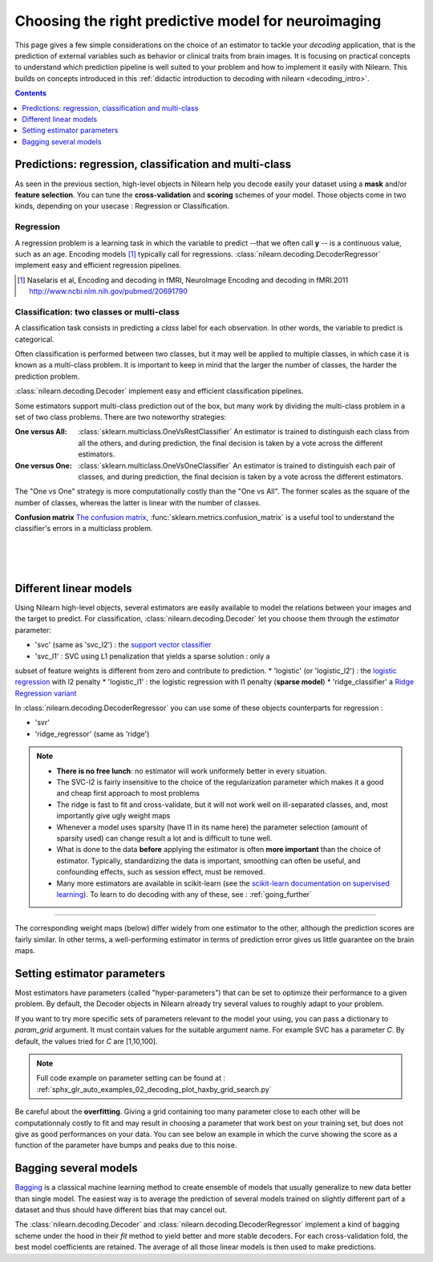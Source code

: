 
.. _estimator_choice:

=====================================================
Choosing the right predictive model for neuroimaging
=====================================================

This page gives a few simple considerations on the choice of an estimator to
tackle your *decoding* application, that is the prediction of external
variables such as behavior or clinical traits from brain images. It is
focusing on practical concepts to understand which prediction pipeline
is well suited to your problem and how to implement it easily with Nilearn.
This builds on concepts introduced in this :ref:`didactic
introduction to decoding with nilearn <decoding_intro>`.

.. contents:: **Contents**
    :local:
    :depth: 1


Predictions: regression, classification and multi-class
=======================================================

As seen in the previous section, high-level objects in Nilearn help you decode
easily your dataset using a **mask** and/or **feature selection**. You can tune
the **cross-validation** and **scoring** schemes of your model. Those objects
come in two kinds, depending on your usecase : Regression or Classification.

Regression
----------

A regression problem is a learning task in which the variable to predict
--that we often call **y** -- is a continuous value, such as an age.
Encoding models [1]_ typically call for regressions.
:class:`nilearn.decoding.DecoderRegressor` implement easy and efficient
regression pipelines.

.. [1]

   Naselaris et al, Encoding and decoding in fMRI, NeuroImage Encoding
   and decoding in fMRI.2011 http://www.ncbi.nlm.nih.gov/pubmed/20691790

.. seealso::

   * :class:`nilearn.decoding.fREMRegressor`, a pipeline described in the
    :ref:`userguide <frem>`, which yields very good regression performance for
    neuroimaging at a reasonable computational cost.

Classification: two classes or multi-class
------------------------------------------

A classification task consists in predicting a *class* label for each
observation. In other words, the variable to predict is categorical.

Often classification is performed between two classes, but it may well be
applied to multiple classes, in which case it is known as a multi-class
problem. It is important to keep in mind that the larger the number of
classes, the harder the prediction problem.

:class:`nilearn.decoding.Decoder` implement easy and efficient
classification pipelines.

Some estimators support multi-class prediction out of the box, but many
work by dividing the multi-class problem in a set of two class problems.
There are two noteworthy strategies:

:One versus All:

    :class:`sklearn.multiclass.OneVsRestClassifier`
    An estimator is trained to distinguish each class from all the others,
    and during prediction, the final decision is taken by a vote across
    the different estimators.

:One versus One:

    :class:`sklearn.multiclass.OneVsOneClassifier`
    An estimator is trained to distinguish each pair of classes,
    and during prediction, the final decision is taken by a vote across
    the different estimators.

The "One vs One" strategy is more computationally costly than the "One
vs All". The former scales as the square of the number of classes,
whereas the latter is linear with the number of classes.

.. seealso::

  * `Multi-class prediction in scikit-learn's documentation <http://scikit-learn.org/stable/modules multiclass.html>`_
  * :class:`nilearn.decoding.fREMClassifier`, a pipeline described in the
    :ref:`userguide <frem>`, yielding state-of-the art decoding performance.

**Confusion matrix** `The confusion matrix
<http://en.wikipedia.org/wiki/Confusion_matrix>`_,
:func:`sklearn.metrics.confusion_matrix` is a useful tool to
understand the classifier's errors in a multiclass problem.

.. figure:: ../auto_examples/02_decoding/images/sphx_glr_plot_haxby_multiclass_001.png
   :target: ../auto_examples/02_decoding/plot_haxby_multiclass.html
   :align: left
   :scale: 60

.. figure:: ../auto_examples/02_decoding/images/sphx_glr_plot_haxby_multiclass_002.png
   :target: ../auto_examples/02_decoding/plot_haxby_multiclass.html
   :align: left
   :scale: 40

.. figure:: ../auto_examples/02_decoding/images/sphx_glr_plot_haxby_multiclass_003.png
   :target: ../auto_examples/02_decoding/plot_haxby_multiclass.html
   :align: left
   :scale: 40


Different linear models
=======================

Using Nilearn high-level objects, several estimators are easily available
to model the relations between your images and the target to predict.
For classification, :class:`nilearn.decoding.Decoder` let you choose them
through the `estimator` parameter:

* 'svc' (same as 'svc_l2') : the `support vector classifier <https://scikit-learn.org/stable/modules/svm.html>`_
* 'svc_l1' : SVC using L1 penalization that yields a sparse solution : only a
subset of feature weights is different from zero and contribute to prediction.
* 'logistic' (or 'logistic_l2') : the `logistic regression <https://scikit-learn.org/stable/modules/linear_model.html#logistic-regression>`_ with l2 penalty
* 'logistic_l1' :  the logistic regression with l1 penalty (**sparse model**)
* 'ridge_classifier' a `Ridge Regression variant
<https://scikit-learn.org/stable/modules/linear_model.html#ridge-regression-and-classification>`_


In :class:`nilearn.decoding.DecoderRegressor` you can use some of these objects
counterparts for regression :

* 'svr'
* 'ridge_regressor' (same as 'ridge')

.. note::
   * **There is no free lunch**: no estimator will work uniformely better
     in every situation.
   * The SVC-l2 is fairly insensitive to the choice of the regularization
     parameter which makes it a good and cheap first approach to most problems
   * The ridge is fast to fit and cross-validate, but it will not work well on
     ill-separated classes, and, most importantly give ugly weight maps
   * Whenever a model uses sparsity (have l1 in its name here) the parameter
     selection (amount of sparsity used) can change result a lot and is difficult
     to tune well.
   * What is done to the data  **before** applying the estimator is
     often  **more important** than the choice of estimator. Typically,
     standardizing the data is important, smoothing can often be useful,
     and confounding effects, such as session effect, must be removed.
   * Many more estimators are available in scikit-learn (see the
     `scikit-learn documentation on supervised learning
     <http://scikit-learn.org/stable/supervised_learning.html>`_). To learn to
     do decoding with any of these, see : :ref:`going_further`

.. figure:: ../auto_examples/02_decoding/images/sphx_glr_plot_haxby_different_estimators_001.png
   :target: ../auto_examples/02_decoding/plot_haxby_different_estimators.html
   :align: center
   :scale: 80

____

The corresponding weight maps (below) differ widely from one estimator to
the other, although the prediction scores are fairly similar. In other
terms, a well-performing estimator in terms of prediction error gives us
little guarantee on the brain maps.

.. image:: ../auto_examples/02_decoding/images/sphx_glr_plot_haxby_different_estimators_006.png
   :target: ../auto_examples/02_decoding/plot_haxby_different_estimators.html
   :scale: 70
.. image:: ../auto_examples/02_decoding/images/sphx_glr_plot_haxby_different_estimators_005.png
   :target: ../auto_examples/02_decoding/plot_haxby_different_estimators.html
   :scale: 70
.. image:: ../auto_examples/02_decoding/images/sphx_glr_plot_haxby_different_estimators_004.png
   :target: ../auto_examples/02_decoding/plot_haxby_different_estimators.html
   :scale: 70
.. image:: ../auto_examples/02_decoding/images/sphx_glr_plot_haxby_different_estimators_002.png
   :target: ../auto_examples/02_decoding/plot_haxby_different_estimators.html
   :scale: 70
.. image:: ../auto_examples/02_decoding/images/sphx_glr_plot_haxby_different_estimators_003.png
   :target: ../auto_examples/02_decoding/plot_haxby_different_estimators.html
   :scale: 70

Setting estimator parameters
============================

Most estimators have parameters (called "hyper-parameters") that can be set
to optimize their performance to a given problem. By default, the Decoder
objects in Nilearn already try several values to roughly adapt to your problem.

If you want to try more specific sets of parameters relevant to the model
your using, you can pass a dictionary to `param_grid` argument. It must contain
values for the suitable argument name. For example SVC has a parameter `C`.
By default, the values tried for `C` are [1,10,100].

.. note::
  Full code example on parameter setting can be found at :
  :ref:`sphx_glr_auto_examples_02_decoding_plot_haxby_grid_search.py`

Be careful about the **overfitting**. Giving a grid containing too many parameter
close to each other will be computationnaly costly to fit and may result in
choosing a parameter that work best on your training set, but does not give
as good performances on your data. You can see below an example in which the
curve showing the score as a function of the parameter have bumps and peaks
due to this noise.

.. figure:: ../auto_examples/02_decoding/images/sphx_glr_plot_haxby_grid_search_001.png
  :target: ../auto_examples/02_decoding/plot_haxby_grid_search.html
  :align: center
  :scale: 60

.. seealso::

  * `The scikit-learn documentation on parameter selection
    <http://scikit-learn.org/stable/modules/grid_search.html>`_

Bagging several models
============================

`Bagging <https://scikit-learn.org/stable/modules/ensemble.html#bagging-meta-estimator>`_
is a classical machine learning method to create ensemble of models that usually
generalize to new data better than single model. The easiest way is to average
the prediction of several models trained on slightly different part of a
dataset and thus should have different bias that may cancel out.

The :class:`nilearn.decoding.Decoder` and :class:`nilearn.decoding.DecoderRegressor`
implement a kind of bagging scheme under the hood in their `fit` method to
yield better and more stable decoders. For each cross-validation fold,
the best model coefficients are retained. The average of all those linear
models is then used to make predictions.

.. seealso::
  * The `scikit-learn documentation <http://scikit-learn.org>`_
    has very detailed explanations on a large variety of estimators and
    machine learning techniques. To become better at decoding, you need
    to study it.

  * :ref:`fREM <frem>`, a pipeline bagging many models that yields very
    good decoding performance at a reasonable computational cost.

  * :ref:`SpaceNet <space_net>`, a method promoting sparsity that can also
    give good brain decoding power and improved decoder maps when sparsity
    is important.
